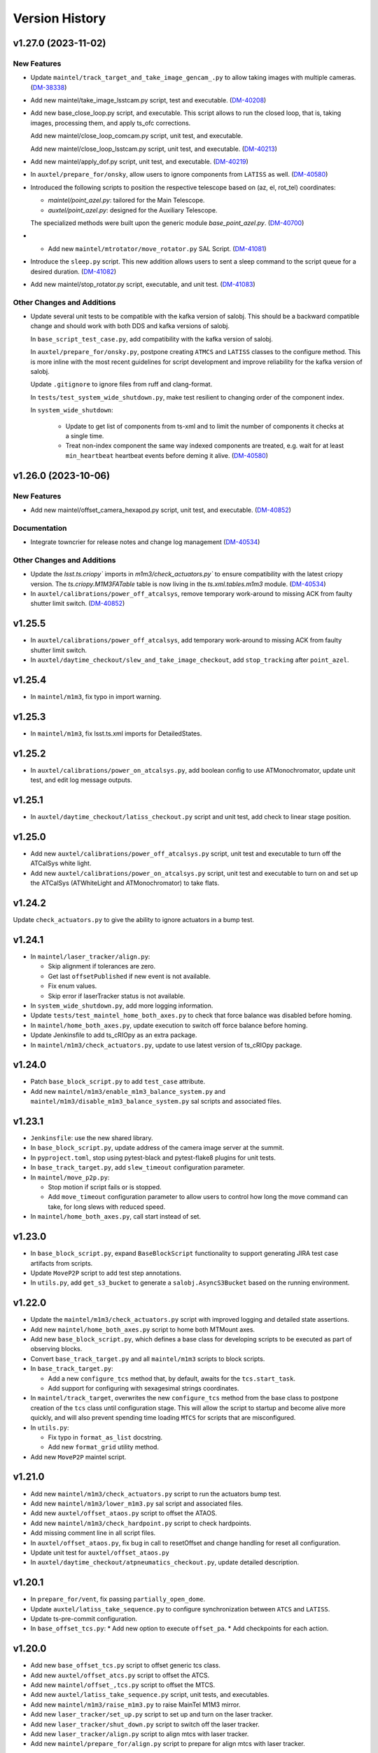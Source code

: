 .. py:currentmodule:: lsst.ts.standardscripts

.. _lsst.ts.standardscripts.version_history:

===============
Version History
===============

.. towncrier release notes start

v1.27.0 (2023-11-02)
====================

New Features
------------

- Update ``maintel/track_target_and_take_image_gencam_.py`` to allow taking images with multiple cameras. (`DM-38338 <https://jira.lsstcorp.org/browse/DM-38338>`_)
- Add new maintel/take_image_lsstcam.py script, test and executable. (`DM-40208 <https://jira.lsstcorp.org/browse/DM-40208>`_)
- Add new base_close_loop.py script, and executable. 
  This script allows to run the closed loop, that is, taking images, processing them, and apply ts_ofc corrections.

  Add new maintel/close_loop_comcam.py script, unit test, and executable.

  Add new maintel/close_loop_lsstcam.py script, unit test, and executable. (`DM-40213 <https://jira.lsstcorp.org/browse/DM-40213>`_)
- Add new maintel/apply_dof.py script, unit test, and executable. (`DM-40219 <https://jira.lsstcorp.org/browse/DM-40219>`_)
- In ``auxtel/prepare_for/onsky``, allow users to ignore components from ``LATISS`` as well. (`DM-40580 <https://jira.lsstcorp.org/browse/DM-40580>`_)
- Introduced the following scripts to position the respective telescope based on (az, el, rot_tel) coordinates:

  - `maintel/point_azel.py`: tailored for the Main Telescope.
  - `auxtel/point_azel.py`: designed for the Auxiliary Telescope.

  The specialized methods were built upon the generic module `base_point_azel.py`. (`DM-40700 <https://jira.lsstcorp.org/browse/DM-40700>`_)
- * Add new ``maintel/mtrotator/move_rotator.py`` SAL Script. (`DM-41081 <https://jira.lsstcorp.org/browse/DM-41081>`_)
- Introduce the ``sleep.py`` script. This new addition allows users to sent a sleep command to the script queue for a desired duration. (`DM-41082 <https://jira.lsstcorp.org/browse/DM-41082>`_)
- Add new maintel/stop_rotator.py script, executable, and unit test. (`DM-41083 <https://jira.lsstcorp.org/browse/DM-41083>`_)


Other Changes and Additions
---------------------------

- Update several unit tests to be compatible with the kafka version of salobj.
  This should be a backward compatible change and should work with both DDS and kafka versions of salobj.

  In ``base_script_test_case.py``, add compatibility with the kafka version of salobj.

  In ``auxtel/prepare_for/onsky.py``, postpone creating ``ATMCS`` and ``LATISS`` classes to the configure method.
  This is more inline with the most recent guidelines for script development and improve reliability for the kafka version of salobj.

  Update ``.gitignore`` to ignore files from ruff and clang-format.

  In ``tests/test_system_wide_shutdown.py``, make test resilient to changing order of the component index.

  In ``system_wide_shutdown``:

      - Update to get list of components from ts-xml and to limit the number of components it checks at a single time.

      - Treat non-index component the same way indexed components are treated, e.g. wait for at least ``min_heartbeat`` heartbeat events before deming it alive. (`DM-40580 <https://jira.lsstcorp.org/browse/DM-40580>`_)


v1.26.0 (2023-10-06)
====================

New Features
------------

- Add new maintel/offset_camera_hexapod.py script, unit test, and executable. (`DM-40852 <https://jira.lsstcorp.org/browse/DM-40852>`_)


Documentation
-------------

- Integrate towncrier for release notes and change log management (`DM-40534 <https://jira.lsstcorp.org/browse/DM-40534>`_)


Other Changes and Additions
---------------------------

- Update the `lsst.ts.criopy`` imports in `m1m3/check_actuators.py`` to ensure compatibility with the latest criopy version. 
  The `ts.criopy.M1M3FATable` table is now living in the `ts.xml.tables.m1m3` module. (`DM-40534 <https://jira.lsstcorp.org/browse/DM-40534>`_)
- In ``auxtel/calibrations/power_off_atcalsys``, remove temporary work-around to missing ACK from faulty shutter limit switch. (`DM-40852 <https://jira.lsstcorp.org/browse/DM-40852>`_)


v1.25.5
=======

* In ``auxtel/calibrations/power_off_atcalsys``, add temporary work-around to missing ACK from faulty shutter limit switch.
* In ``auxtel/daytime_checkout/slew_and_take_image_checkout``, add ``stop_tracking`` after ``point_azel``.

v1.25.4
=======

* In ``maintel/m1m3``, fix typo in import warning.


v1.25.3
=======

* In ``maintel/m1m3``, fix lsst.ts.xml imports for DetailedStates.


v1.25.2
=======

* In ``auxtel/calibrations/power_on_atcalsys.py``, add boolean config to use ATMonochromator, update unit test, and edit log message outputs.


v1.25.1
=======

* In ``auxtel/daytime_checkout/latiss_checkout.py`` script and unit test, add check to linear stage position.

v1.25.0
=======

* Add new ``auxtel/calibrations/power_off_atcalsys.py`` script, unit test and executable to turn off the ATCalSys white light.
* Add new ``auxtel/calibrations/power_on_atcalsys.py`` script, unit test and executable to turn on and set up the ATCalSys (ATWhiteLight and ATMonochromator) to take flats.

v1.24.2
=======

Update ``check_actuators.py`` to give the ability to ignore actuators in a bump test.

v1.24.1
=======

* In ``maintel/laser_tracker/align.py``:

  * Skip alignment if tolerances are zero.
  * Get last ``offsetPublished`` if new event is not available.
  * Fix enum values.
  * Skip error if laserTracker status is not available.

* In ``system_wide_shutdown.py``, add more logging information.
* Update ``tests/test_maintel_home_both_axes.py`` to check that force balance was disabled before homing.
* In ``maintel/home_both_axes.py``, update execution to switch off force balance before homing.

* Update Jenkinsfile to add ts_cRIOpy as an extra package.
* In ``maintel/m1m3/check_actuators.py``, update to use latest version of ts_cRIOpy package.

v1.24.0
=======

* Patch ``base_block_script.py`` to add ``test_case`` attribute.
* Add new ``maintel/m1m3/enable_m1m3_balance_system.py`` and ``maintel/m1m3/disable_m1m3_balance_system.py`` sal scripts and associated files.

v1.23.1
=======

* ``Jenkinsfile``: use the new shared library.
* In ``base_block_script.py``, update address of the camera image server at the summit.
* In ``pyproject.toml``, stop using pytest-black and pytest-flake8 plugins for unit tests.
* In ``base_track_target.py``, add ``slew_timeout`` configuration parameter.
* In ``maintel/move_p2p.py``:

  * Stop motion if script fails or is stopped.
  * Add ``move_timeout`` configuration parameter to allow users to control how long the move command can take, for long slews with reduced speed.

* In ``maintel/home_both_axes.py``, call start instead of set.

v1.23.0
=======

* In ``base_block_script.py``, expand ``BaseBlockScript`` functionality to support generating JIRA test case artifacts from scripts.

* Update ``MoveP2P`` script to add test step annotations.

* In ``utils.py``, add ``get_s3_bucket`` to generate a ``salobj.AsyncS3Bucket`` based on the running environment.

v1.22.0
=======

* Update the ``maintel/m1m3/check_actuators.py`` script with improved logging and detailed state assertions.

* Add new ``maintel/home_both_axes.py`` script to home both MTMount axes.

* Add new ``base_block_script.py``, which defines a base class for developing scripts to be executed as part of observing blocks.

* Convert ``base_track_target.py`` and all ``maintel/m1m3`` scripts to block scripts.

* In ``base_track_target.py``:

  * Add a new ``configure_tcs`` method that, by default, awaits for the ``tcs.start_task``.
  * Add support for configuring with sexagesimal strings coordinates.

* In ``maintel/track_target``, overwrites the new ``configure_tcs`` method from the base class to postpone creation of the ``tcs`` class until configuration stage.
  This will allow the script to startup and become alive more quickly, and will also prevent spending time loading ``MTCS`` for scripts that are misconfigured.

* In ``utils.py``:

  * Fix typo in ``format_as_list`` docstring.
  * Add new ``format_grid`` utility method.

* Add new ``MoveP2P`` maintel script.

v1.21.0
=======

* Add new ``maintel/m1m3/check_actuators.py`` script to run the actuators bump test.
* Add new ``maintel/m1m3/lower_m1m3.py`` sal script and associated files.
* Add new ``auxtel/offset_ataos.py`` script to offset the ATAOS.
* Add new ``maintel/m1m3/check_hardpoint.py`` script to check hardpoints.
* Add missing comment line in all script files.
* In ``auxtel/offset_ataos.py``, fix bug in call to resetOffset and change handling for reset all configuration.
* Update unit test for ``auxtel/offset_ataos.py``
* In ``auxtel/daytime_checkout/atpneumatics_checkout.py``, update detailed description.

v1.20.1
=======

* In ``prepare_for/vent``, fix passing ``partially_open_dome``.
* Update ``auxtel/latiss_take_sequence.py`` to configure synchronization between ``ATCS`` and ``LATISS``.
* Update ts-pre-commit configuration.
* In ``base_offset_tcs.py``:
  * Add new option to execute ``offset_pa``.
  * Add checkpoints for each action.

v1.20.0
=======

* Add new ``base_offset_tcs.py`` script to offset generic tcs class.
* Add new ``auxtel/offset_atcs.py`` script to offset the ATCS.
* Add new ``maintel/offset_,tcs.py`` script to offset the MTCS.

* Add new ``auxtel/latiss_take_sequence.py`` script, unit tests, and executables.
* Add new ``maintel/m1m3/raise_m1m3.py`` to raise MainTel M1M3 mirror.
* Add new ``laser_tracker/set_up.py`` script to set up and turn on the laser tracker.
* Add new ``laser_tracker/shut_down.py`` script to switch off the laser tracker.
* Add new ``laser_tracker/align.py`` script to align mtcs with laser tracker.
* Add new ``maintel/prepare_for/align.py`` script to prepare for align mtcs with laser tracker.

v1.19.2
=======

* In ``auxtel/daytime_checkout/slew_and_take_image_checkout.py``:
  * add check that M3 is in position for observations with LATISS
  * update unit test ``tests/test_auxtel_slew_and_take_image_checkout.py``

v1.19.1
=======

* In ``auxtel/daytime_checkout/atpneumatics_checkout.py``:
  * add slew to park position to ensure telescope is in safe range for ATAOS operation.
  * add sleep to allow mirror to arrive at commanded pressure before logging value.
  * add check that M1 arrives at pressure commanded by ATAOS after enable/disable.
  * update unit test ``tests/test_auxtel_atpneumatics_checkout.py``

v1.19.0
=======

* Update pre-commit to use black 23, isort 5.12 and check-yaml 4.4.

v1.18.0
=======

* Add new ``system_wide_shutdown`` script to help shutdown the entire system.
* In ``auxtel/daytime_checkout/`` update script metadata.duration values.

v1.17.0
=======

* In ``maintel/track_target_and_take_image_gencam.py``:

  * Update ``get_schema`` method to stop deleting ``band_filter`` from the required configuration attributes.

    Previously we thought it would be ok to remove this attribute from the configuration since the generic cameras, which this script is designed to work with, don't necessarily have a filter wheel or instrument configuration.
    But this oversight doesn't take into account the fact that this Script is designed to work with the Scheduler and, for this type of Script, we can not remove any of the basic set of required parameters.
    Adding new parameters is ok though.

    If calling this script from the script queue one can simply pass in an empty string for ``band_filter``.
    But, keep in mind this one in particular is designed to work with the Scheduler.

  * Update ``track_target_and_setup_instrument`` to pass in ``az_wrap_strategy`` to slew_icrs.

  * Implement new ``tcs`` abstract property introduced in ``BaseTrackTargetAndTakeImage``.

* In ``maintel/track_target_and_take_image_comcam.py``:

  * Update ``track_target_and_setup_instrument`` and ``_handle_slew_and_change_filter`` to pass in ``az_wrap_strategy``.

  * Implement new ``tcs`` abstract property introduced in ``BaseTrackTargetAndTakeImage``.

* In ``auxtel/track_target_and_take_image.py``, update ``track_target_and_setup_instrument`` to pass ``az_wrap_strategy`` to ``atcs.slew_icrs``.

* In ``base_track_target_and_take_image.py``:

  * Add ``az_wrap_strategy`` to the script configuration.

    This allows users to specify the azimuth wrap strategy the TCS should use when slewing to a target.
    The parameter is exposed as an enumeration with all the available options.
    Users select an option by adding one of the available strings.
    When configuring the Script, the ``configure`` method will convert the string into the appropriate enumeration, calling in the ``tcs`` property to return the ``WrapStrategy`` enumeration.

  * Update ``set_metadata`` to use ``get_estimated_time_on_target`` as the script estimated duration and also to fill up all the relevant metadata information.

    This update will make sure the ``nextVisit`` event published by this script has all the relevant information needed by prompt processing.

  * Add new method ``get_estimated_time_on_target`` that returns the estimated time on target, based on the script configuration.

    Having this method allows the Script to uniformly estimate its duration in different execution stages.

  * Add new ``tcs`` abstract property to ``BaseTrackTargetAndTakeImage``, which should return the instance of the tcs class on the script.

  This change goes in the direction of supporting higher level abstraction that require calling the TCS class from within the base class.

* In ``base_track_target``, add support for azimuth wrap strategy and differential tracking.

  * Include configuration parameters to allow users to specify values for azimuth wrap strategy and differential tracking.

  * Pass those values to ``slew_icrs`` and ``slew_object`` when running the script.

v1.16.1
=======

* Fix conda recipe by adding astroplan dependency and not running pytest.

v1.16.0
=======

* Add daytime_checkout SAL scripts, executables, and tests
* Move all "prepare_for" scripts to a submodule in auxtel.
* Add new ``prepare_for/vent.py``.
* Update pre-commit configuration.
* Run ``isort`` in the entire package.

v1.15.5
=======

* Update maintel/setup_mtcs.py
  * Now put the mount and the rotator into disabled state so they can share telemetry.
  * Do the homing of the mount

v1.15.4
=======

* Add maintel/track_target_and_take_image_comcam.py with new ``TrackTargetAndTakeImageGenCam``.
* Add unit tests for ``TrackTargetAndTakeImageGenCam``

v1.15.3
=======

* `BaseScriptTestCase` fix a potential unbound local variable error in ``check_executable``.
  This is only triggered if the process cannot be created or $PATH cannot be set, so it obscures some other problem.

v1.15.2
=======

* Update unit tests to be compatible with ts_salobj 7.2, while remaining backwards compatible.
* Remove unused dependencies, including ts_atdome, ts_atdometrajectory and ts_atmcssimulator.
* Modernize the CI Jenkinsfile.
* In ``auxtel/track_target_and_take_image.py``:
  * Use snaps instead of isolated observations when visit is standard.
  * Add a new configuration parameter "filter_suffix" to allow appending strings to the filter name.

v1.15.1
=======

* In python/lsst/ts/standardscripts/auxtel/track_target_and_take_image.py, implement new abstract method ``check_feasibility``.

* In python/lsst/ts/standardscripts/base_track_target_and_take_image.py, add new ``assert_feasibility`` abstract method to ``BaseTrackTargetAndTakeImage``, that is called before running to verify that the system is in a feasible state to execute the script.

* In python/lsst/ts/standardscripts/maintel/track_target_and_take_image_comcam.py, implement new abstract method ``assert_feasibility``.

v1.15.0
=======

* In ``BaseTrackTargetAndTakeImage``, add configuration parameter to allow specifying a camera playlist and, if specified, load it before running the script.

* In ``base_track_target_and_take_image``, improve checkpoints messages.

* In maintel/track_target_and_take_image_comcam.py implement ``load_playlist``.

* In auxtel/track_target_and_take_image, implement ``load_playlist`` method.

v1.14.3
=======

* In ``maintel/SetupMTCS``

  * fix bug that caused ``mtcs.raise_m1m3`` to start but not to complete.
  * fix ``mtcs.enable_compensation_mode`` argument.

v1.14.2
=======

* Create new script maintel/setup_mtcs.py with its associated class and unit tests.

v1.14.1
=======

* Update eups table to account for renaming of ts_ATMCSSimulator -> ts_atmcssimulator.
* Update conda recipe to improve handling python versions.

v1.14.0
=======

* Update build files to use pyproject.toml
* Update location of scripts directory
* Move scripts to python/.../data/scripts

v1.13.0
=======

* In ``BaseTrackTarget``:

  * Update schema to have a ``slew_icr`` session and a ``find_target`` session.
    The first works the same way the previous ra/dec parameters worked, the second will find a target around the specified az/el coordinate to track.

* In ``AuxTel/PrepareForOnsky`` add configuration to allow users to ignore certain CSCs.
* Add unit tests for ``prepare_for_onsky`` script.


v1.12.1
=======

* Wait for SalInfo instances to start before writing messages:

    * Call ``super().start()`` first in overrides of start methods.
    * test_auxtel_stop.py: await self.controller.start_task before writing.

* Remove ``cls`` argument from abstract static methods.
* doc/conf.py: make linters happier.
* git ignore .hypothesis.
* Use pre-commit to run flake8 and maintain black formatting.
* update build files to use ``pyproject.toml``.

v1.12.0
=======

* Add ``BaseTakeStuttered`` script to take stuttered images.
* In ``BaseTakeImage``, add option to take acquisition images.
* Add ``TakeStutteredLatiss`` script to take stuttered images with LATISS.
* In ``GetStdFlatDataset``, pass ``group_id`` to ``take_bias``, ``take_flats`` and ``take_darks`` to group data together.
* Update ``GetStdFlatDataset`` unit test to reduce script test time by reducing the exposure time for darks and using a smaller sequence of flat-fields.

v1.11.0
=======

* In ``auxtel/track_target_and_take_image`` implement taking data with n>1.
* Fix ``tests/test_auxtel_detector_characterization_std_flat_dataset.py`` to take into account snaps.
* In ``auxtel/track_target_and_take_image`` script, implement a rotator flipping routine.
  First it will try to slew the telescope with the provided rotation angle, if that doesn't work, flip 180 degrees and try again.
* Add unit tests for the load snapshot scheduler scripts.
* Add unit tests for the stop scheduler scripts.
* Add unit tests for the resume scheduler scripts.
* Add unit tests for the standby scheduler scripts.
* Add unit tests for the enable scheduler scripts.
* Add executables for the main telescope scheduler operational scripts.
* Add executables for the auxiliary telescope scheduler operational scripts.
* Add scheduler operations scripts for the Main Telescope.
* Add scheduler operations scripts for the Auxiliary Telescope.
* Add test utilities for the scheduler operational scripts.
* Add scheduler submodule with base scripts for operating the Scheduler.
  These are generic implementations that can be used for both the AT and MT schedulers.
* Update setup.cfg to specify async_mode for pytest.

v1.10.1
=======

* Make auxtel/prepare_for_onsky.py script not gather ATCS config and just assert enabled.

v1.10.0
=======

* Change archiver references to oods ones due to image creation process change (DMTN-143).

v1.9.0
------

* Update for ts_salobj v7, which is required.
  This also requires ts_xml 11.

v1.8.0
------

* In `BaseTrackTargetAndTakeImage` allow filter to be a list or a single string.
* In `auxtel.TrackTargetAndTakeImage`, allow grating to be a list or a string, implement handling of list of grating/filters.
* Update unit tests for `auxtel.TrackTargetAndTakeImage` to account for handling lists of filters/grating.
* In `auxtel.TrackTargetAndTakeImage` add prefix for filter name.
* Update to use ts_utils

v1.7.0
------

* Implement new reason/program image feature on auxtel and comcam scripts.

v1.6.9
------

* Remove AuxTel integration test scripts (some of which were broken).
  Integration tests now use Jupyter notebooks.
* Remove unnecessary `__test__ = False` statements.
  These are only useful for classes whose names begin with "Test".
* Modernize the unit tests to use bare assert.
* Clean up the package documentation.

v1.6.8
------

* Add new BaseTrackTargetAndTakeImage script, that implements a simple script to track a target and take images.
* Update auxtel/track_target_and_take_image script to use the new BaseTrackTargetAndTakeImage.
* Adds maintel/track_target_and_take_image_comcam script to do a simple track target and take image with the Main Telescope and ComCam.

v1.6.7
------

* Add track target and take image script for auxtel.
* Add stop tracking scrit for auxtel.

v1.6.6
------

* Update prepare for onsky Script to check that LATISS components are enabled before executing.
* Fix import statement in `prepare_for_onsky`

v1.6.5
------

* Update `BaseTakeImage`:

  * Add instrument setup time to duration estimation.
  * Only setup instrument configuration in the first image.
  * Update unit tests.

v1.6.4
------

* Use unittest instead of the deprecated asynctest package.

v1.6.3
------

* Add offline scripts for auxtel.
* Add offline scripts for maintel.
* Update ``tests/SConscript`` to make scons work when building with the licensed version of OpenSplice.

v1.6.2
------

* Reformat code using black 20.
* Enabled pytest-black.
* Pin version of ts-conda-build to 0.3 in conda recipe.
* Update documentation format.
